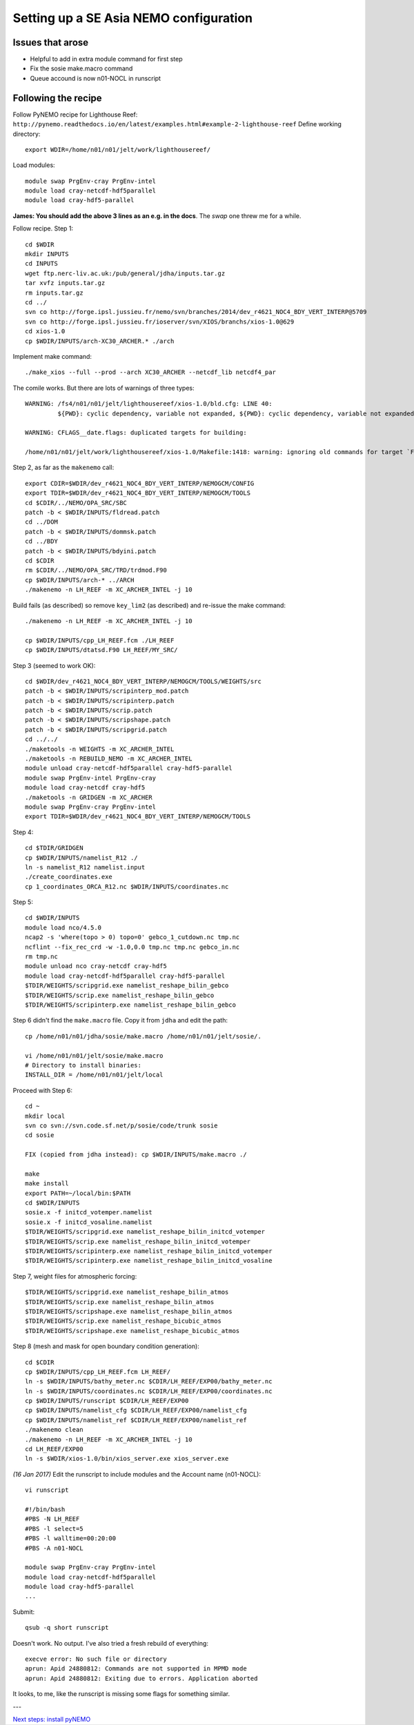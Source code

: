 =======================================
Setting up a SE Asia NEMO configuration
=======================================

Issues that arose
=================

* Helpful to add in extra module command for first step
* Fix the sosie make.macro command
* Queue accound is now n01-NOCL in runscript

Following the recipe
====================

Follow PyNEMO recipe for Lighthouse Reef: ``http://pynemo.readthedocs.io/en/latest/examples.html#example-2-lighthouse-reef``
Define working directory::

  export WDIR=/home/n01/n01/jelt/work/lighthousereef/

Load modules::

  module swap PrgEnv-cray PrgEnv-intel
  module load cray-netcdf-hdf5parallel
  module load cray-hdf5-parallel

**James: You should add the above 3 lines as an e.g. in the docs**. The *swap* one threw me for a while.

Follow recipe. Step 1::

  cd $WDIR
  mkdir INPUTS
  cd INPUTS
  wget ftp.nerc-liv.ac.uk:/pub/general/jdha/inputs.tar.gz
  tar xvfz inputs.tar.gz
  rm inputs.tar.gz
  cd ../
  svn co http://forge.ipsl.jussieu.fr/nemo/svn/branches/2014/dev_r4621_NOC4_BDY_VERT_INTERP@5709
  svn co http://forge.ipsl.jussieu.fr/ioserver/svn/XIOS/branchs/xios-1.0@629
  cd xios-1.0
  cp $WDIR/INPUTS/arch-XC30_ARCHER.* ./arch

Implement make command::

  ./make_xios --full --prod --arch XC30_ARCHER --netcdf_lib netcdf4_par

The comile works. But there are lots of warnings of three types::

  WARNING: /fs4/n01/n01/jelt/lighthousereef/xios-1.0/bld.cfg: LINE 40:
           ${PWD}: cyclic dependency, variable not expanded, ${PWD}: cyclic dependency, variable not expanded, ${PWD}: cyclic dependency, variable not expanded

  WARNING: CFLAGS__date.flags: duplicated targets for building:

  /home/n01/n01/jelt/work/lighthousereef/xios-1.0/Makefile:1418: warning: ignoring old commands for target `FPPKEYS.flags'


Step 2, as far as the ``makenemo`` call::

  export CDIR=$WDIR/dev_r4621_NOC4_BDY_VERT_INTERP/NEMOGCM/CONFIG
  export TDIR=$WDIR/dev_r4621_NOC4_BDY_VERT_INTERP/NEMOGCM/TOOLS
  cd $CDIR/../NEMO/OPA_SRC/SBC
  patch -b < $WDIR/INPUTS/fldread.patch
  cd ../DOM
  patch -b < $WDIR/INPUTS/dommsk.patch
  cd ../BDY
  patch -b < $WDIR/INPUTS/bdyini.patch
  cd $CDIR
  rm $CDIR/../NEMO/OPA_SRC/TRD/trdmod.F90
  cp $WDIR/INPUTS/arch-* ../ARCH
  ./makenemo -n LH_REEF -m XC_ARCHER_INTEL -j 10

Build fails (as described) so remove ``key_lim2`` (as described) and re-issue the make command::

  ./makenemo -n LH_REEF -m XC_ARCHER_INTEL -j 10

  cp $WDIR/INPUTS/cpp_LH_REEF.fcm ./LH_REEF
  cp $WDIR/INPUTS/dtatsd.F90 LH_REEF/MY_SRC/

Step 3 (seemed to work OK)::

  cd $WDIR/dev_r4621_NOC4_BDY_VERT_INTERP/NEMOGCM/TOOLS/WEIGHTS/src
  patch -b < $WDIR/INPUTS/scripinterp_mod.patch
  patch -b < $WDIR/INPUTS/scripinterp.patch
  patch -b < $WDIR/INPUTS/scrip.patch
  patch -b < $WDIR/INPUTS/scripshape.patch
  patch -b < $WDIR/INPUTS/scripgrid.patch
  cd ../../
  ./maketools -n WEIGHTS -m XC_ARCHER_INTEL
  ./maketools -n REBUILD_NEMO -m XC_ARCHER_INTEL
  module unload cray-netcdf-hdf5parallel cray-hdf5-parallel
  module swap PrgEnv-intel PrgEnv-cray
  module load cray-netcdf cray-hdf5
  ./maketools -n GRIDGEN -m XC_ARCHER
  module swap PrgEnv-cray PrgEnv-intel
  export TDIR=$WDIR/dev_r4621_NOC4_BDY_VERT_INTERP/NEMOGCM/TOOLS

Step 4::

  cd $TDIR/GRIDGEN
  cp $WDIR/INPUTS/namelist_R12 ./
  ln -s namelist_R12 namelist.input
  ./create_coordinates.exe
  cp 1_coordinates_ORCA_R12.nc $WDIR/INPUTS/coordinates.nc

Step 5::

  cd $WDIR/INPUTS
  module load nco/4.5.0
  ncap2 -s 'where(topo > 0) topo=0' gebco_1_cutdown.nc tmp.nc
  ncflint --fix_rec_crd -w -1.0,0.0 tmp.nc tmp.nc gebco_in.nc
  rm tmp.nc
  module unload nco cray-netcdf cray-hdf5
  module load cray-netcdf-hdf5parallel cray-hdf5-parallel
  $TDIR/WEIGHTS/scripgrid.exe namelist_reshape_bilin_gebco
  $TDIR/WEIGHTS/scrip.exe namelist_reshape_bilin_gebco
  $TDIR/WEIGHTS/scripinterp.exe namelist_reshape_bilin_gebco


Step 6 didn't find the ``make.macro`` file. Copy it from ``jdha`` and edit the path::

  cp /home/n01/n01/jdha/sosie/make.macro /home/n01/n01/jelt/sosie/.

  vi /home/n01/n01/jelt/sosie/make.macro
  # Directory to install binaries:
  INSTALL_DIR = /home/n01/n01/jelt/local

Proceed with Step 6::

  cd ~
  mkdir local
  svn co svn://svn.code.sf.net/p/sosie/code/trunk sosie
  cd sosie

  FIX (copied from jdha instead): cp $WDIR/INPUTS/make.macro ./

  make
  make install
  export PATH=~/local/bin:$PATH
  cd $WDIR/INPUTS
  sosie.x -f initcd_votemper.namelist
  sosie.x -f initcd_vosaline.namelist
  $TDIR/WEIGHTS/scripgrid.exe namelist_reshape_bilin_initcd_votemper
  $TDIR/WEIGHTS/scrip.exe namelist_reshape_bilin_initcd_votemper
  $TDIR/WEIGHTS/scripinterp.exe namelist_reshape_bilin_initcd_votemper
  $TDIR/WEIGHTS/scripinterp.exe namelist_reshape_bilin_initcd_vosaline

Step 7, weight files for atmospheric forcing::

  $TDIR/WEIGHTS/scripgrid.exe namelist_reshape_bilin_atmos
  $TDIR/WEIGHTS/scrip.exe namelist_reshape_bilin_atmos
  $TDIR/WEIGHTS/scripshape.exe namelist_reshape_bilin_atmos
  $TDIR/WEIGHTS/scrip.exe namelist_reshape_bicubic_atmos
  $TDIR/WEIGHTS/scripshape.exe namelist_reshape_bicubic_atmos

Step 8 (mesh and mask for open boundary condition generation)::

  cd $CDIR
  cp $WDIR/INPUTS/cpp_LH_REEF.fcm LH_REEF/
  ln -s $WDIR/INPUTS/bathy_meter.nc $CDIR/LH_REEF/EXP00/bathy_meter.nc
  ln -s $WDIR/INPUTS/coordinates.nc $CDIR/LH_REEF/EXP00/coordinates.nc
  cp $WDIR/INPUTS/runscript $CDIR/LH_REEF/EXP00
  cp $WDIR/INPUTS/namelist_cfg $CDIR/LH_REEF/EXP00/namelist_cfg
  cp $WDIR/INPUTS/namelist_ref $CDIR/LH_REEF/EXP00/namelist_ref
  ./makenemo clean
  ./makenemo -n LH_REEF -m XC_ARCHER_INTEL -j 10
  cd LH_REEF/EXP00
  ln -s $WDIR/xios-1.0/bin/xios_server.exe xios_server.exe

*(16 Jan 2017)* Edit the runscript to include modules and the Account name (n01-NOCL)::

  vi runscript

  #!/bin/bash
  #PBS -N LH_REEF
  #PBS -l select=5
  #PBS -l walltime=00:20:00
  #PBS -A n01-NOCL

  module swap PrgEnv-cray PrgEnv-intel
  module load cray-netcdf-hdf5parallel
  module load cray-hdf5-parallel
  ...

Submit::

  qsub -q short runscript

Doesn't work. No output. I've also tried a fresh rebuild of everything::

  execve error: No such file or directory
  aprun: Apid 24880812: Commands are not supported in MPMD mode
  aprun: Apid 24880812: Exiting due to errors. Application aborted

It looks, to me, like the runscript is missing some flags for something similar.



---

`Next steps: install pyNEMO <install_pynemo.html>`_
